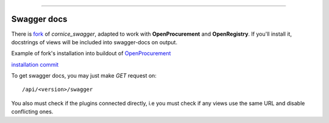 .. image:: https://travis-ci.org/openprocurement/openregistry.api.svg?branch=master
    :target: https://travis-ci.org/openprocurement/openregistry.api


.. image:: https://coveralls.io/repos/openprocurement/openregistry.api/badge.svg
  :target: https://coveralls.io/r/openprocurement/openregistry.api

.. image:: https://img.shields.io/hexpm/l/plug.svg
    :target: https://github.com/openprocurement/openregistry.api/blob/master/LICENSE.txt


 Documentation
=============

Swagger docs
------------
There is `fork <https://github.com/bdmbdsm/cornice.ext.swagger>`_ of `cornice_swagger`,
adapted to work with **OpenProcurement** and **OpenRegistry**.
If you'll install it, docstrings of views will be included into swagger-docs on
output.

Example of fork's installation into buildout of `OpenProcurement <https://github.com/openprocurement/openprocurement.buildout/tree/production>`_

`installation commit <https://github.com/bdmbdsm/openprocurement.buildout/commit/6dd5d4049b55728c33b3023a7d70cf7e547dff85>`_

To get swagger docs, you may just make `GET` request on::

    /api/<version>/swagger

You also must check if the plugins connected directly, i.e you must check if any
views use the same URL and disable conflicting ones.

